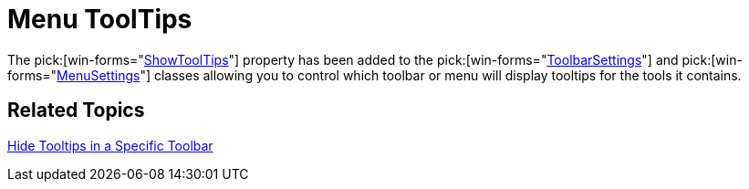 ﻿////

|metadata|
{
    "name": "wintoolbarsmanager-menu-tooltips-whats-new-2006-1",
    "controlName": [],
    "tags": [],
    "guid": "{F3D2B780-DE7D-4CD6-AFB0-3066727214BD}",  
    "buildFlags": [],
    "createdOn": "0001-01-01T00:00:00Z"
}
|metadata|
////

= Menu ToolTips

The  pick:[win-forms="link:{ApiPlatform}win.ultrawintoolbars{ApiVersion}~infragistics.win.ultrawintoolbars.settingsbase~showtooltips.html[ShowToolTips]"]  property has been added to the  pick:[win-forms="link:{ApiPlatform}win.ultrawintoolbars{ApiVersion}~infragistics.win.ultrawintoolbars.toolbarsettings.html[ToolbarSettings]"]  and  pick:[win-forms="link:{ApiPlatform}win.ultrawintoolbars{ApiVersion}~infragistics.win.ultrawintoolbars.menusettings.html[MenuSettings]"]  classes allowing you to control which toolbar or menu will display tooltips for the tools it contains.

== Related Topics

link:wintoolbarsmanager-hide-tooltips-in-a-specific-toolbar.html[Hide Tooltips in a Specific Toolbar]